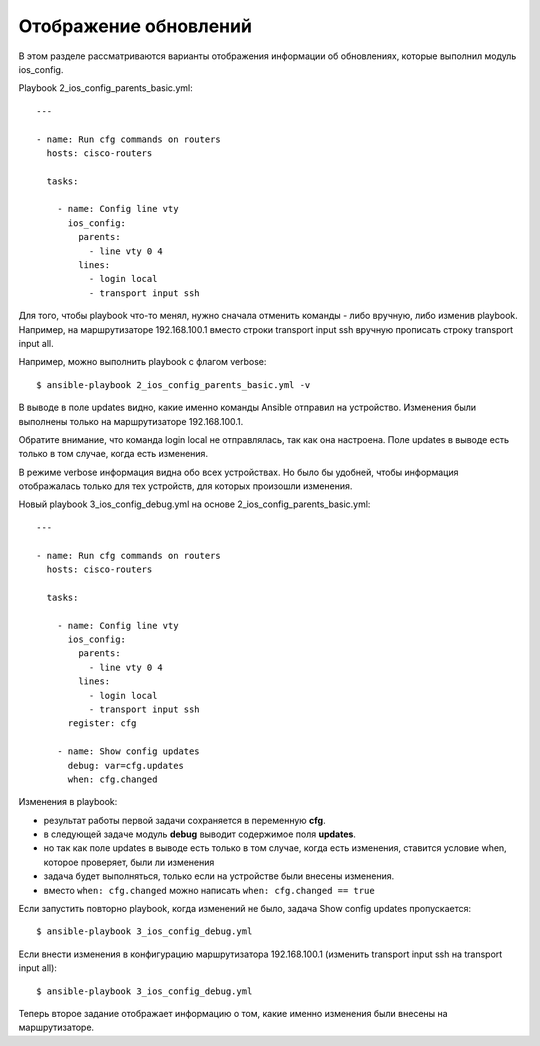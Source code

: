 .. meta::
   :http-equiv=Content-Type: text/html; charset=utf-8


Отображение обновлений
----------------------

В этом разделе рассматриваются варианты отображения информации об
обновлениях, которые выполнил модуль ios_config.

Playbook 2_ios_config_parents_basic.yml:

::

    ---

    - name: Run cfg commands on routers
      hosts: cisco-routers

      tasks:

        - name: Config line vty
          ios_config:
            parents:
              - line vty 0 4
            lines:
              - login local
              - transport input ssh

Для того, чтобы playbook что-то менял, нужно сначала отменить
команды - либо вручную, либо изменив playbook. Например, на
маршрутизаторе 192.168.100.1 вместо строки transport input ssh
вручную прописать строку transport input all.

Например, можно выполнить playbook с флагом verbose:

::

    $ ansible-playbook 2_ios_config_parents_basic.yml -v

.. figure:: https://raw.githubusercontent.com/natenka/PyNEng/master/images/15_ansible/6a_ios_config_parents_basic_verbose.png

В выводе в поле updates видно, какие именно команды Ansible отправил на
устройство. Изменения были выполнены только на маршрутизаторе
192.168.100.1.

Обратите внимание, что команда login local не отправлялась, так как она
настроена.
Поле updates в выводе есть только в том случае, когда есть
изменения.

В режиме verbose информация видна обо всех устройствах. Но было бы
удобней, чтобы информация отображалась только для тех устройств, для
которых произошли изменения.

Новый playbook 3_ios_config_debug.yml на основе
2_ios_config_parents_basic.yml:

::

    ---

    - name: Run cfg commands on routers
      hosts: cisco-routers

      tasks:

        - name: Config line vty
          ios_config:
            parents:
              - line vty 0 4
            lines:
              - login local
              - transport input ssh
          register: cfg

        - name: Show config updates
          debug: var=cfg.updates
          when: cfg.changed

Изменения в playbook: 

* результат работы первой задачи сохраняется в переменную **cfg**. 
* в следующей задаче модуль **debug** выводит содержимое поля **updates**. 
* но так как поле updates в выводе есть
  только в том случае, когда есть изменения, ставится условие when,
  которое проверяет, были ли изменения 
* задача будет выполняться, только если на устройстве были внесены изменения. 
* вместо ``when: cfg.changed`` можно написать ``when: cfg.changed == true``

Если запустить повторно playbook, когда изменений не было, задача Show
config updates пропускается:

::

    $ ansible-playbook 3_ios_config_debug.yml

.. figure:: https://raw.githubusercontent.com/natenka/PyNEng/master/images/15_ansible/6b_ios_config_debug_skipping.png

Если внести изменения в конфигурацию маршрутизатора 192.168.100.1
(изменить transport input ssh на transport input all):

::

    $ ansible-playbook 3_ios_config_debug.yml

.. figure:: https://raw.githubusercontent.com/natenka/PyNEng/master/images/15_ansible/6b_ios_config_debug_update.png

Теперь второе задание отображает информацию о том, какие именно
изменения были внесены на маршрутизаторе.
